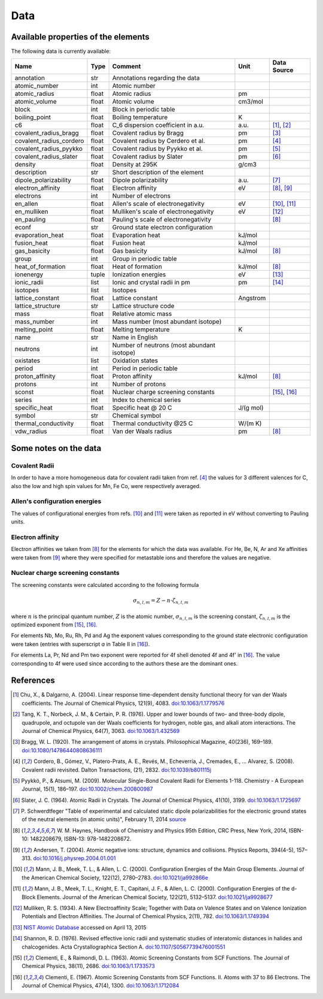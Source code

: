 Data
====

Available properties of the elements
------------------------------------

The following data is currently available:

+-------------------------+-------+---------------------------------------------+----------+-------------+
| Name                    | Type  | Comment                                     | Unit     | Data Source |
+=========================+=======+=============================================+==========+=============+
| annotation              | str   | Annotations regarding the data              |          |             |
+-------------------------+-------+---------------------------------------------+----------+-------------+
| atomic_number           | int   | Atomic number                               |          |             |
+-------------------------+-------+---------------------------------------------+----------+-------------+
| atomic_radius           | float | Atomic radius                               | pm       |             |
+-------------------------+-------+---------------------------------------------+----------+-------------+
| atomic_volume           | float | Atomic volume                               | cm3/mol  |             |
+-------------------------+-------+---------------------------------------------+----------+-------------+
| block                   | int   | Block in periodic table                     |          |             |
+-------------------------+-------+---------------------------------------------+----------+-------------+
| boiling_point           | float | Boiling temperature                         | K        |             |
+-------------------------+-------+---------------------------------------------+----------+-------------+
| c6                      | float | C_6 dispersion coefficient in a.u.          | a.u.     | [1]_, [2]_  |
+-------------------------+-------+---------------------------------------------+----------+-------------+
| covalent_radius_bragg   | float | Covalent radius by Bragg                    | pm       | [3]_        |
+-------------------------+-------+---------------------------------------------+----------+-------------+
| covalent_radius_cordero | float | Covalent radius by Cerdero et al.           | pm       | [4]_        |
+-------------------------+-------+---------------------------------------------+----------+-------------+
| covalent_radius_pyykko  | float | Covalent radius by Pyykko et al.            | pm       | [5]_        |
+-------------------------+-------+---------------------------------------------+----------+-------------+
| covalent_radius_slater  | float | Covalent radius by Slater                   | pm       | [6]_        |
+-------------------------+-------+---------------------------------------------+----------+-------------+
| density                 | float | Density at 295K                             | g/cm3    |             |
+-------------------------+-------+---------------------------------------------+----------+-------------+
| description             | str   | Short description of the element            |          |             |
+-------------------------+-------+---------------------------------------------+----------+-------------+
| dipole_polarizability   | float | Dipole polarizability                       | a.u.     | [7]_        |
+-------------------------+-------+---------------------------------------------+----------+-------------+
| electron_affinity       | float | Electron affinity                           | eV       | [8]_, [9]_  |
+-------------------------+-------+---------------------------------------------+----------+-------------+
| electrons               | int   | Number of electrons                         |          |             |
+-------------------------+-------+---------------------------------------------+----------+-------------+
| en_allen                | float | Allen's scale of electronegativity          | eV       | [10]_, [11]_|
+-------------------------+-------+---------------------------------------------+----------+-------------+
| en_mulliken             | float | Mulliken's scale of electronegativity       | eV       | [12]_       |
+-------------------------+-------+---------------------------------------------+----------+-------------+
| en_pauling              | float | Pauling's scale of electronegativity        |          | [8]_        |
+-------------------------+-------+---------------------------------------------+----------+-------------+
| econf                   | str   | Ground state electron configuration         |          |             |
+-------------------------+-------+---------------------------------------------+----------+-------------+
| evaporation_heat        | float | Evaporation heat                            | kJ/mol   |             |
+-------------------------+-------+---------------------------------------------+----------+-------------+
| fusion_heat             | float | Fusion heat                                 | kJ/mol   |             |
+-------------------------+-------+---------------------------------------------+----------+-------------+
| gas_basicity            | float | Gas basicity                                | kJ/mol   | [8]_        |
+-------------------------+-------+---------------------------------------------+----------+-------------+
| group                   | int   | Group in periodic table                     |          |             |
+-------------------------+-------+---------------------------------------------+----------+-------------+
| heat_of_formation       | float | Heat of formation                           | kJ/mol   | [8]_        |
+-------------------------+-------+---------------------------------------------+----------+-------------+
| ionenergy               | tuple | Ionization energies                         | eV       | [13]_       |
+-------------------------+-------+---------------------------------------------+----------+-------------+
| ionic_radii             | list  | Ionic and crystal radii in pm               | pm       | [14]_       |
+-------------------------+-------+---------------------------------------------+----------+-------------+
| isotopes                | list  | Isotopes                                    |          |             |
+-------------------------+-------+---------------------------------------------+----------+-------------+
| lattice_constant        | float | Lattice constant                            | Angstrom |             |
+-------------------------+-------+---------------------------------------------+----------+-------------+
| lattice_structure       | str   | Lattice structure code                      |          |             |
+-------------------------+-------+---------------------------------------------+----------+-------------+
| mass                    | float | Relative atomic mass                        |          |             |
+-------------------------+-------+---------------------------------------------+----------+-------------+
| mass_number             | int   | Mass number (most abundant isotope)         |          |             |
+-------------------------+-------+---------------------------------------------+----------+-------------+
| melting_point           | float | Melting temperature                         | K        |             |
+-------------------------+-------+---------------------------------------------+----------+-------------+
| name                    | str   | Name in English                             |          |             |
+-------------------------+-------+---------------------------------------------+----------+-------------+
| neutrons                | int   | Number of neutrons (most abundant isotope)  |          |             |
+-------------------------+-------+---------------------------------------------+----------+-------------+
| oxistates               | list  | Oxidation states                            |          |             |
+-------------------------+-------+---------------------------------------------+----------+-------------+
| period                  | int   | Period in periodic table                    |          |             |
+-------------------------+-------+---------------------------------------------+----------+-------------+
| proton_affinity         | float | Proton affinity                             | kJ/mol   | [8]_        |
+-------------------------+-------+---------------------------------------------+----------+-------------+
| protons                 | int   | Number of protons                           |          |             |
+-------------------------+-------+---------------------------------------------+----------+-------------+
| sconst                  | float | Nuclear charge screening constants          |          | [15]_, [16]_|
+-------------------------+-------+---------------------------------------------+----------+-------------+
| series                  | int   | Index to chemical series                    |          |             |
+-------------------------+-------+---------------------------------------------+----------+-------------+
| specific_heat           | float | Specific heat @ 20 C                        | J/(g mol)|             |
+-------------------------+-------+---------------------------------------------+----------+-------------+
| symbol                  | str   | Chemical symbol                             |          |             |
+-------------------------+-------+---------------------------------------------+----------+-------------+
| thermal_conductivity    | float | Thermal conductivity @25 C                  | W/(m K)  |             |
+-------------------------+-------+---------------------------------------------+----------+-------------+
| vdw_radius              | float | Van der Waals radius                        | pm       | [8]_        |
+-------------------------+-------+---------------------------------------------+----------+-------------+


Some notes on the data
----------------------

Covalent Radii
++++++++++++++

In order to have a more homogeneous data for covalent radii taken from ref. [4]_
the values for 3 different valences for C, also the low and high spin values
for Mn, Fe Co, were respectively averaged.

Allen's configuration energies
++++++++++++++++++++++++++++++

The values of configurational energies from refs. [10]_ and [11]_ were taken as
reported in eV without converting to Pauling units.

Electron affinity
+++++++++++++++++

Electron affinities we taken from [8]_ for the elements for which the data was
available. For He, Be, N, Ar and Xe affinities were taken from [9]_ where they
were specified for metastable ions and therefore the values are negative.


Nuclear charge screening constants
++++++++++++++++++++++++++++++++++

The screening constants were calculated according to the following formula

.. math::

   \sigma_{n,l,m} = Z - n\cdot\zeta_{n,l,m}

where :math:`n` is the principal quantum number, :math:`Z` is the atomic number,
:math:`\sigma_{n,l,m}` is the screening constant, :math:`\zeta_{n,l,m}` is the
optimized exponent from [15]_, [16]_.

For elements Nb, Mo, Ru, Rh, Pd and Ag the exponent values corresponding to the
ground state electronic configuration were taken (entries with superscript `a`
in Table II in [16]_).

For elements La, Pr, Nd and Pm two exponent were reported for 4f shell denoted
4f and 4f' in [16]_. The value corresponding to 4f were used since according to
the authors these are the dominant ones.

References
----------

.. [1] Chu, X., & Dalgarno, A. (2004). Linear response time-dependent density
   functional theory for van der Waals coefficients. The Journal of Chemical
   Physics, 121(9), 4083. `doi:10.1063/1.1779576 <http://dx.doi.org/10.1063/1.1779576>`_
.. [2] Tang, K. T., Norbeck, J. M., & Certain, P. R. (1976). Upper and lower bounds of
   two- and three-body dipole, quadrupole, and octupole van der Waals coefficients
   for hydrogen, noble gas, and alkali atom interactions. The Journal of Chemical
   Physics, 64(7), 3063. `doi:10.1063/1.432569 <http://dx.doi.org/10.1063/1.432569>`_
.. [3] Bragg, W. L. (1920). The arrangement of atoms in crystals. Philosophical
   Magazine, 40(236), 169–189.
   `doi:10.1080/14786440808636111 <http://dx.doi.org/10.1080/14786440808636111>`_
.. [4] Cordero, B., Gómez, V., Platero-Prats, A. E., Revés, M., Echeverría, J.,
   Cremades, E., … Alvarez, S. (2008). Covalent radii revisited. Dalton
   Transactions, (21), 2832. `doi:10.1039/b801115j <http://www.dx.doi.org/10.1039/b801115j>`_
.. [5] Pyykkö, P., & Atsumi, M. (2009). Molecular Single-Bond Covalent Radii
   for Elements 1-118. Chemistry - A European Journal, 15(1), 186–197.
   `doi:10.1002/chem.200800987 <http://www.dx.doi.org/10.1002/chem.200800987>`_
.. [6] Slater, J. C. (1964). Atomic Radii in Crystals. The Journal of Chemical
   Physics, 41(10), 3199. `doi:10.1063/1.1725697 <http://dx.doi.org/10.1063/1.1725697>`_
.. [7] P. Schwerdtfeger "Table of experimental and calculated static dipole
   polarizabilities for the electronic ground states of the neutral elements
   (in atomic units)", February 11, 2014 `source <http://ctcp.massey.ac.nz/Tablepol2014.pdf>`_
.. [8] W. M. Haynes, Handbook of Chemistry and Physics 95th Edition, CRC Press,
   New York, 2014, ISBN-10: 1482208679, ISBN-13: 978-1482208672.
.. [9] Andersen, T. (2004). Atomic negative ions: structure, dynamics and collisions.
   Physics Reports, 394(4-5), 157–313.
   `doi:10.1016/j.physrep.2004.01.001 <http://www.dx.doi.org/10.1016/j.physrep.2004.01.001>`_
.. [10] Mann, J. B., Meek, T. L., & Allen, L. C. (2000). Configuration Energies of the
   Main Group Elements. Journal of the American Chemical Society, 122(12),
   2780–2783. `doi:10.1021/ja992866e <http://dx.doi.org/10.1021/ja992866e>`_
.. [11] Mann, J. B., Meek, T. L., Knight, E. T., Capitani, J. F., & Allen, L. C.
   (2000). Configuration Energies of the d-Block Elements. Journal of the American
   Chemical Society, 122(21), 5132–5137.
   `doi:10.1021/ja9928677 <http://dx.doi.org/10.1021/ja9928677>`_
.. [12] Mulliken, R. S. (1934). A New Electroaffinity Scale; Together with Data on
   Valence States and on Valence Ionization Potentials and Electron Affinities.
   The Journal of Chemical Physics, 2(11), 782.
   `doi:10.1063/1.1749394 <http://dx.doi.org/10.1063/1.1749394>`_
.. [13] `NIST Atomic Database <http://physics.nist.gov/cgi-bin/ASD/ie.pl>`_
   accessed on April 13, 2015
.. [14] Shannon, R. D. (1976). Revised effective ionic radii and systematic
   studies of interatomic distances in halides and chalcogenides.
   Acta Crystallographica Section A.
   `doi:10.1107/S0567739476001551 <http://www.dx.doi.org/10.1107/S0567739476001551>`_
.. [15] Clementi, E., & Raimondi, D. L. (1963). Atomic Screening Constants from
   SCF Functions. The Journal of Chemical Physics, 38(11), 2686.
   `doi:10.1063/1.1733573 <http://www.dx.doi.org/10.1063/1.1733573>`_
.. [16] Clementi, E. (1967). Atomic Screening Constants from SCF Functions. II.
   Atoms with 37 to 86 Electrons. The Journal of Chemical Physics, 47(4), 1300.
   `doi:10.1063/1.1712084 <http://www.dx.doi.org/10.1063/1.1712084>`_

